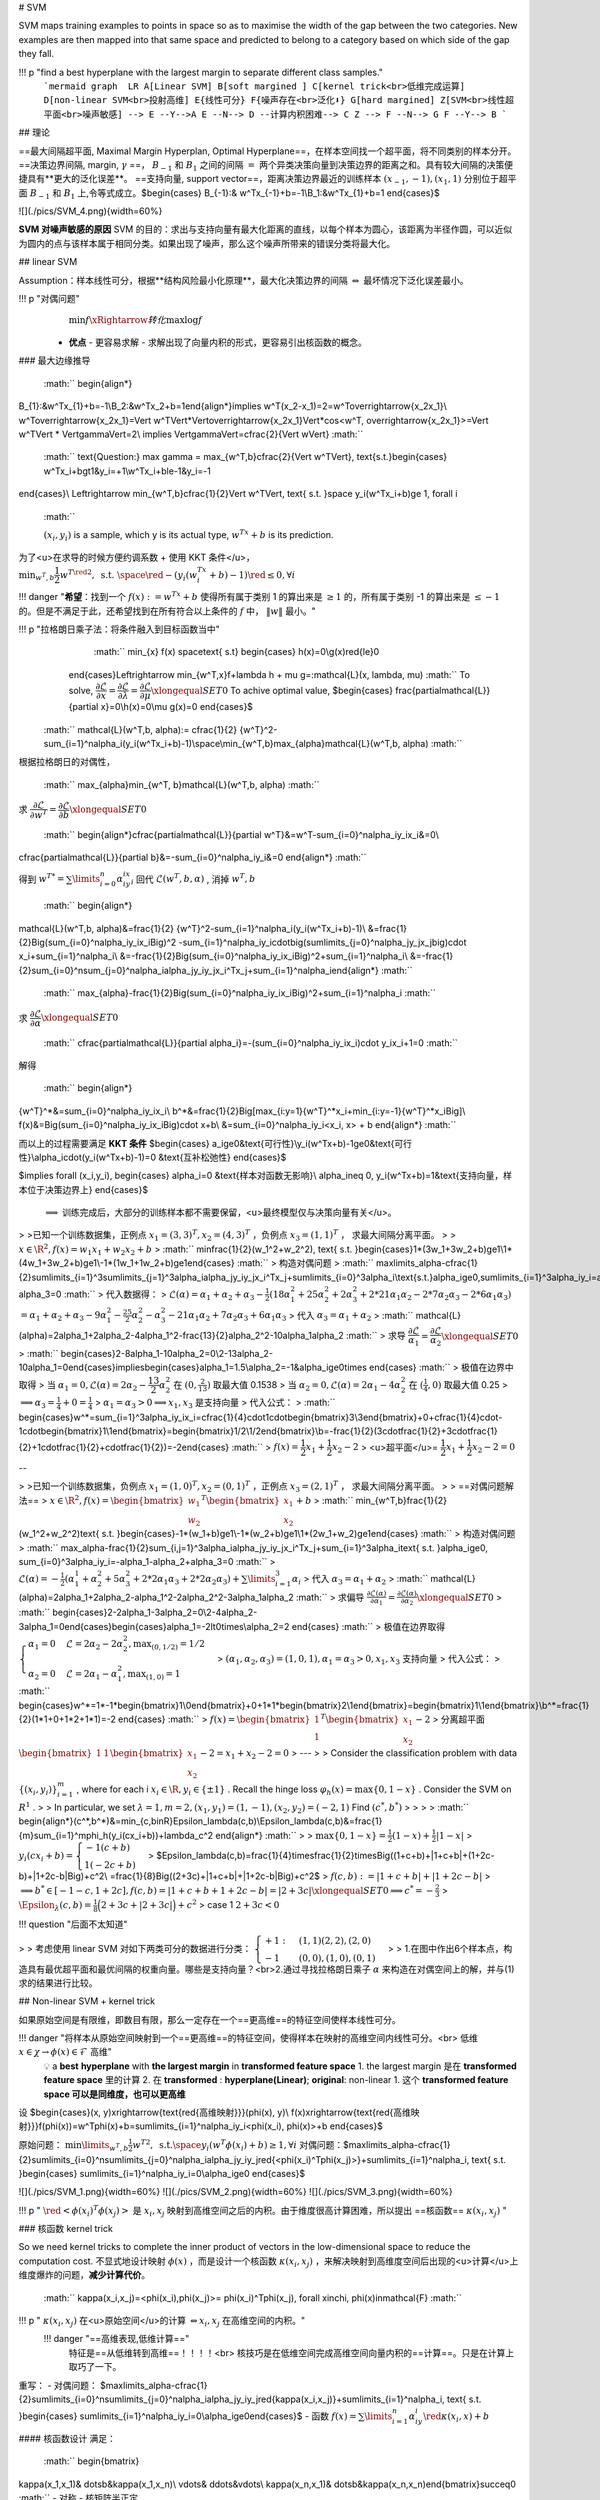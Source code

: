 # SVM

SVM maps training examples to points in space so as to maximise the width of the gap between the two categories. New examples are then mapped into that same space and predicted to belong to a category based on which side of the gap they fall.

!!! p "find a best hyperplane with the largest margin to separate different class samples."
    ```mermaid
    graph  LR
    A[Linear SVM]
    B[soft margined ]
    C[kernel trick<br>低维完成运算]
    D[non-linear SVM<br>投射高维]
    E{线性可分}
    F{噪声存在<br>泛化⬇️}
    G[hard margined]
    Z[SVM<br>线性超平面<br>噪声敏感] --> E --Y-->A
    E --N--> D --计算内积困难--> C
    Z --> F --N--> G
    F --Y--> B
    ```

## 理论

==最大间隔超平面, Maximal Margin Hyperplan, Optimal Hyperplane==，在样本空间找一个超平面，将不同类别的样本分开。
==决策边界间隔, margin,  :math:`\gamma` ==， :math:`B_{-1}`  和  :math:`B_{1}` 之间的间隔  :math:`=`  两个异类决策向量到决策边界的距离之和。具有较大间隔的决策便捷具有**更大的泛化误差**。
==支持向量, support vector==，距离决策边界最近的训练样本  :math:`(x_{-1},-1),(x_1, 1)`  分别位于超平面 :math:`B_{-1}`  和  :math:`B_{1}` 上,令等式成立。$\begin{cases}
B_{-1}:& w^Tx_{-1}+b=-1\\B_1:&w^Tx_{1}+b=1
\end{cases}$

![](./pics/SVM_4.png){width=60%}

**SVM 对噪声敏感的原因**
SVM 的目的：求出与支持向量有最大化距离的直线，以每个样本为圆心，该距离为半径作圆，可以近似为圆内的点与该样本属于相同分类。如果出现了噪声，那么这个噪声所带来的错误分类将最大化。

## linear SVM

Assumption：样本线性可分，根据**结构风险最小化原理**，最大化决策边界的间隔  :math:`\Leftrightarrow`  最坏情况下泛化误差最小。

!!! p "对偶问题"
     :math:`\min f\xRightarrow{转化}\max \log f` 
    - **优点**
      - 更容易求解
      - 求解出现了向量内积的形式，更容易引出核函数的概念。

### 最大边缘推导

 :math:`` \begin{align*}
B_{1}:&w^Tx_{1}+b=-1\\B_2:&w^Tx_2+b=1\end{align*}\implies
w^T(x_2-x_1)=2=w^T\overrightarrow{x_2x_1}\\
w^T\overrightarrow{x_2x_1}=\Vert w^T\Vert*\Vert\overrightarrow{x_2x_1}\Vert*\cos<w^T, \overrightarrow{x_2x_1}>=\Vert w^T\Vert * \Vert\gamma\Vert=2\\
\implies \Vert\gamma\Vert=\cfrac{2}{\Vert w\Vert}  :math:`` 

 :math:`` \text{Question:} \max \gamma = \max_{w^T,b}\cfrac{2}{\Vert w^T\Vert}, \text{s.t.}\begin{cases} w^Tx_i+b\gt1&y_i=+1\\w^Tx_i+b\le-1&y_i=-1
\end{cases}\\
\Leftrightarrow \min_{w^T,b}\cfrac{1}{2}\Vert w^T\Vert, \text{ s.t. }\space y_i(w^Tx_i+b)\ge 1,  \forall i
 :math:`` 

 :math:`(x_i,y_i)`  is a sample, which y is its actual type,  :math:`w^Tx+b`  is its prediction.

为了<u>在求导的时候方便约调系数 + 使用 KKT 条件</u>， :math:`\min_{w^T,b}\cfrac{1}{2}{w^T}^{\red{2}}, \text{ s.t. }\space \red{-}(y_i(w^Tx_i+b)-1)\red{\le} 0,  \forall i` 

!!! danger "**希望**：找到一个  :math:`f(x):=w^Tx+b`  使得所有属于类别 1 的算出来是  :math:`\ge 1` 的，所有属于类别 -1 的算出来是  :math:`\le -1` 的。但是不满足于此，还希望找到在所有符合以上条件的  :math:`f` 中， :math:`\Vert w\Vert`  最小。"

!!! p "拉格朗日乘子法：将条件融入到目标函数当中"
     :math:`` \min_{x} f(x) \space\text{ s.t} \begin{cases} h(x)=0\\g(x)\red{\le}0
    \end{cases}\Leftrightarrow \min_{w^T,x}f+\lambda h + \mu g=:\mathcal{L}(x, \lambda, \mu) :math:`` 
    To solve,  :math:`\cfrac{\partial\mathcal{L}}{\partial x}=\cfrac{\partial\mathcal{L}}{\partial \lambda}=\cfrac{\partial\mathcal{L}}{\partial \mu}\xlongequal{SET}0` 
    To achive optimal value, $\begin{cases} \frac{\partial\mathcal{L}}{\partial x}=0\\h(x)=0\\\mu g(x)=0
    \end{cases}$

 :math:`` \mathcal{L}(w^T,b, \alpha):= \cfrac{1}{2} {w^T}^2-\sum_{i=1}^n\alpha_i(y_i(w^Tx_i+b)-1)\\\space\\\min_{w^T,b}\max_{\alpha}\mathcal{L}(w^T,b, \alpha) :math:`` 

根据拉格朗日的对偶性，

 :math:`` \max_{\alpha}\min_{w^T, b}\mathcal{L}(w^T,b, \alpha) :math:`` 
求  :math:`\cfrac{\partial\mathcal{L}}{\partial w^T}=\cfrac{\partial\mathcal{L}}{\partial b}\xlongequal{SET}0` 

 :math:`` \begin{align*}\cfrac{\partial\mathcal{L}}{\partial w^T}&=w^T-\sum_{i=0}^n\alpha_iy_ix_i&=0\\
\cfrac{\partial\mathcal{L}}{\partial b}&=-\sum_{i=0}^n\alpha_iy_i&=0
\end{align*} :math:`` 

得到  :math:`{w^T}^*=\sum\limits_{i=0}^n\alpha_iy_ix_i`  回代  :math:`\mathcal{L}(w^T,b, \alpha)` , 消掉  :math:`w^T, b` 

 :math:`` \begin{align*}
\mathcal{L}(w^T,b, \alpha)&=\frac{1}{2} {w^T}^2-\sum_{i=1}^n\alpha_i(y_i(w^Tx_i+b)-1)\\
&=\frac{1}{2}\Big(\sum_{i=0}^n\alpha_iy_ix_i\Big)^2
-\sum_{i=1}^n\alpha_iy_i\cdot\big(\sum\limits_{j=0}^n\alpha_jy_jx_j\big)\cdot x_i+\sum_{i=1}^n\alpha_i\\
&=-\frac{1}{2}\Big(\sum_{i=0}^n\alpha_iy_ix_i\Big)^2+\sum_{i=1}^n\alpha_i\\
&=-\frac{1}{2}\sum_{i=0}^n\sum_{j=0}^n\alpha_i\alpha_jy_iy_jx_i^Tx_j+\sum_{i=1}^n\alpha_i\end{align*} :math:`` 

 :math:`` \max_{\alpha}-\frac{1}{2}\Big(\sum_{i=0}^n\alpha_iy_ix_i\Big)^2+\sum_{i=1}^n\alpha_i :math:`` 

求  :math:`\cfrac{\partial\mathcal{L}}{\partial \alpha}\xlongequal{SET}0` 

 :math:`` \cfrac{\partial\mathcal{L}}{\partial \alpha_i}=-(\sum_{i=0}^n\alpha_iy_ix_i)\cdot y_ix_i+1=0 :math:`` 

解得

 :math:`` \begin{align*}
{w^T}^*&=\sum_{i=0}^n\alpha_iy_ix_i\\
b^*&=\frac{1}{2}\Big[\max_{i:y=1}{w^T}^*x_i+\min_{i:y=-1}{w^T}^*x_i\Big]\\
f(x)&=\Big(\sum_{i=0}^n\alpha_iy_ix_i\Big)\cdot x+b\\
&=\sum_{i=0}^n\alpha_iy_i<x_i, x> + b
\end{align*} :math:`` 

而以上的过程需要满足 **KKT 条件** $\begin{cases}
a_i\ge0&\text{可行性}\\y_i(w^Tx+b)-1\ge0&\text{可行性}\\\alpha_i\cdot(y_i(w^Tx+b)-1)=0  &\text{互补松弛性}  
\end{cases}$

$\implies \forall (x_i,y_i), \begin{cases}
\alpha_i=0 &\text{样本对函数无影响}\\
\alpha_i\neq 0, y_i(w^Tx+b)=1&\text{支持向量，样本位于决策边界上}
\end{cases}$
 :math:`\implies`  训练完成后，大部分的训练样本都不需要保留，<u>最终模型仅与决策向量有关</u>。

> >已知一个训练数据集，正例点  :math:`x_1=(3,3)^T,x_2=(4,3)^T` ，负例点  :math:`x_3=(1,1)^T` ， 求最大间隔分离平面。
>
>  :math:`x\in\R^2, f(x)=w_1x_1+w_2x_2+b` 
>  :math:`` \min\frac{1}{2}(w_1^2+w_2^2), \text{ s.t. }\begin{cases}1*(3w_1+3w_2+b)\ge1\\1*(4w_1+3w_2+b)\ge1\\-1*(1w_1+1w_2+b)\ge1\end{cases} :math:`` 
> 构造对偶问题
>  :math:`` \max\limits_\alpha-\cfrac{1}{2}\sum\limits_{i=1}^3\sum\limits_{j=1}^3\alpha_i\alpha_jy_iy_jx_i^Tx_j+\sum\limits_{i=0}^3\alpha_i\\\text{s.t.}\alpha_i\ge0,\sum\limits_{i=1}^3\alpha_iy_i=\alpha_1+\alpha_2-\alpha_3=0 :math:`` 
> 代入数据得：
>  :math:`\mathcal{L}(\alpha)=\alpha_1+\alpha_2+\alpha_3-\frac{1}{2}(18\alpha_1^2+25\alpha_2^2+2\alpha_3^2+2*21\alpha_1\alpha_2-2*7\alpha_2\alpha_3-2*6\alpha_1\alpha_3)\\=\alpha_1+\alpha_2+\alpha_3-9\alpha_1^2-\frac{25}{2}\alpha_2^2-\alpha_3^2-21\alpha_1\alpha_2+7\alpha_2\alpha_3+6\alpha_1\alpha_3` 
> 代入  :math:`\alpha_3=\alpha_1+\alpha_2` 
>  :math:`` \mathcal{L}(\alpha)=2\alpha_1+2\alpha_2-4\alpha_1^2-\frac{13}{2}\alpha_2^2-10\alpha_1\alpha_2 :math:`` 
> 求导  :math:`\cfrac{\partial\mathcal{L}}{\alpha_1}=\cfrac{\partial\mathcal{L}}{\alpha_2}\xlongequal{SET}0` 
>  :math:`` \begin{cases}2-8\alpha_1-10\alpha_2=0\\2-13\alpha_2-10\alpha_1=0\end{cases}\implies\begin{cases}\alpha_1=1.5\\\alpha_2=-1&\alpha_i\ge0\times
\end{cases} :math:`` 
> 极值在边界中取得
> 当  :math:`\alpha_1=0, \mathcal{L}(\alpha)=2\alpha_2-\cfrac{13}{2}\alpha_2^2`  在  :math:`(0, \frac{2}{13})`  取最大值 0.1538
> 当  :math:`\alpha_2=0, \mathcal{L}(\alpha)=2\alpha_1-4\alpha_2^2`  在  :math:`(\frac{1}{4}, 0)`  取最大值 0.25
>  :math:`\implies \alpha_3=\frac{1}{4}+0=\frac{1}{4}` 
>  :math:`\alpha_1=\alpha_3>0\implies x_1,x_3` 是支持向量
> 代入公式：
>  :math:`` \begin{cases}w^*=\sum_{i=1}^3\alpha_iy_ix_i=\cfrac{1}{4}\cdot1\cdot\begin{bmatrix}3\\3\end{bmatrix}+0+\cfrac{1}{4}\cdot-1\cdot\begin{bmatrix}1\\1\end{bmatrix}=\begin{bmatrix}1/2\\1/2\end{bmatrix}\\b=-\frac{1}{2}(3\cdot\frac{1}{2}+3\cdot\frac{1}{2}+1\cdot\frac{1}{2}+\cdot\frac{1}{2})=-2\end{cases} :math:`` 
>  :math:`f(x)=\cfrac{1}{2}x_1+\cfrac{1}{2}x_2-2` 
> <u>超平面</u>= :math:`\cfrac{1}{2}x_1+\cfrac{1}{2}x_2-2=0` 

--

> >已知一个训练数据集，负例点  :math:`x_1=(1,0)^T,x_2=(0,1)^T` ，正例点  :math:`x_3=(2,1)^T` ， 求最大间隔分离平面。
>
> ==对偶问题解法==
>  :math:`x\in\R^2, f(x)=\begin{bmatrix}w_1\\w_2\end{bmatrix}^T\begin{bmatrix}x_1\\x_2\end{bmatrix}+b` 
>  :math:`` \min_{w^T,b}\frac{1}{2}(w_1^2+w_2^2)\text{ s.t. }\begin{cases}-1*(w_1+b)\ge1\\-1*(w_2+b)\ge1\\1*(2w_1+w_2)\ge1\end{cases} :math:`` 
> 构造对偶问题
> :math:`` \max_\alpha-\frac{1}{2}\sum_{i,j=1}^3\alpha_i\alpha_jy_iy_jx_i^Tx_j+\sum_{i=1}^3\alpha_i\text{ s.t. }\alpha_i\ge0, \sum_{i=0}^3\alpha_iy_i=-\alpha_1-\alpha_2+\alpha_3=0 :math:`` 
>  :math:`\mathcal{L}(\alpha)=-\frac{1}{2}(\alpha_1^1+\alpha_2^2+5\alpha_3^2+2*2\alpha_1\alpha_3+2*2\alpha_2\alpha_3)+\sum\limits_{i=1}^3\alpha_i` 
> 代入  :math:`\alpha_3=\alpha_1+\alpha_2` 
>  :math:`` \mathcal{L}(\alpha)=2\alpha_1+2\alpha_2-\alpha_1^2-2\alpha_2^2-3\alpha_1\alpha_2 :math:`` 
> 求偏导  :math:`\frac{\partial\mathcal{L}(\alpha)}{\partial\alpha_1}=\frac{\partial\mathcal{L}(\alpha)}{\partial\alpha_2}\xlongequal{SET}0` 
>  :math:`` \begin{cases}2-2\alpha_1-3\alpha_2=0\\2-4\alpha_2-3\alpha_1=0\end{cases}\begin{cases}\alpha_1=-2\lt0\times\\\alpha_2=2 \end{cases} :math:`` 
> 极值在边界取得  :math:`\begin{cases}\alpha_1=0&\mathcal{L}=2\alpha_2-2\alpha_2^2, \max_{(0, 1/2)}=1/2\\\alpha_2=0&\mathcal{L}=2\alpha_1-\alpha_1^2,\max_{(1,0)}=1\end{cases}` 
>  :math:`(\alpha_1,\alpha_2,\alpha_3)=(1,0,1), \alpha_1=\alpha_3>0, x_1,x_3` 支持向量
> 代入公式：
>  :math:`` \begin{cases}w^*=1*-1*\begin{bmatrix}1\\0\end{bmatrix}+0+1*1*\begin{bmatrix}2\\1\end{bmatrix}=\begin{bmatrix}1\\1\end{bmatrix}\\b^*=\frac{1}{2}(1*1+0+1*2+1*1)=-2
\end{cases} :math:`` 
>  :math:`f(x)=\begin{bmatrix}1\\1\end{bmatrix}^T\begin{bmatrix}x_1\\x_2\end{bmatrix}-2` 
> 分离超平面  :math:`\begin{bmatrix}1&1\end{bmatrix}\begin{bmatrix}x_1\\x_2\end{bmatrix}-2=x_1+x_2-2=0` 
>
---
> > Consider the classification problem with data  :math:`\{(x_i,y_i)\}_{i=1}^m`  , where for each i  :math:`x_i\in\R, y_i\in\{±1\}` . Recall the hinge loss  :math:`φ_h(x) = \max\{0, 1−x\}` . Consider the SVM on  :math:`R^1` .
> > In particular, we set  :math:`λ = 1, m = 2, (x_1,y_1)=(1,−1), (x_2,y_2)=(-2,1)`  Find  :math:`(c^*, b^*)` 
> >
> >  :math:`` \begin{align*}(c^*,b^*)&=\min_{c,b\in\R}\Epsilon_\lambda(c,b)\\\Epsilon_\lambda(c,b)&=\frac{1}{m}\sum_{i=1}^m\phi_h(y_i(cx_i+b))+\lambda_c^2
\end{align*} :math:`` 
>
>  :math:`\max\{0,1-x\}=\frac{1}{2}(1-x)+\frac{1}{2}|1-x|` 
>  :math:`y_i(cx_i+b)=\begin{cases}-1(c+b)\\1(-2c+b)\end{cases}` 
> $\Epsilon_\lambda(c,b)=\frac{1}{4}\times\frac{1}{2}\times\Big((1+c+b)+|1+c+b|+(1+2c-b)+|1+2c-b|\Big)+c^2\\
=\frac{1}{8}\Big((2+3c)+|1+c+b|+|1+2c-b|\Big)+c^2$
>  :math:`f(c,b):=|1+c+b|+|1+2c-b|` 
>  :math:`\implies b^*\in[-1-c,1+2c], f(c,b)=|1+c+b+1+2c-b|=|2+3c|\xlongequal{SET}0\implies c^*=-\frac{2}{3}` 
>  :math:`\Epsilon_\lambda(c,b)=\frac{1}{8}\Big(2+3c+|2+3c|\Big)+c^2` 
> case 1  :math:`2+3c<0` 

!!! question "后面不太知道"

> > 考虑使用 linear SVM 对如下两类可分的数据进行分类： :math:`\begin{cases}+1:&(1,1)(2,2),(2,0)\\-1&(0,0),(1,0),(0,1)\end{cases}` 
> > 1.在图中作出6个样本点，构造具有最优超平面和最优间隔的权重向量。哪些是支持向量？<br>2.通过寻找拉格朗日乘子  :math:`\alpha`  来构造在对偶空间上的解，并与(1)求的结果进行比较。

## Non-linear SVM + kernel trick

如果原始空间是有限维，即数目有限，那么一定存在一个==更高维==的特征空间使样本线性可分。

!!! danger "将样本从原始空间映射到一个==更高维==的特征空间，使得样本在映射的高维空间内线性可分。<br> 低维  :math:`x\in\chi\rightarrow \phi(x)\in\mathcal{F}`  高维"
    💡 a **best** **hyperplane** with **the largest margin** in **transformed feature space**
    1. the largest margin 是在 **transformed feature space** 里的计算
    2. 在 **transformed** : **hyperplane(Linear)**; **original**: non-linear
    1. 这个 **transformed feature space 可以是同维度，也可以更高维**

设 $\begin{cases}(x, y)\xrightarrow{\text{\red{高维映射}}}(\phi(x), y)\\
f(x)\xrightarrow{\text{\red{高维映射}}}f(\phi(x))=w^T\phi(x)+b=\sum\limits_{i=1}^n\alpha_iy_i<\phi(x_i), \phi(x)>+b
\end{cases}$

原始问题： :math:`\min\limits_{w^T,b}\frac{1}{2}{w^T}^2, \text{ s.t.}\space y_i(w^T\phi(x_i)+b)\ge 1,  \forall i` 
对偶问题：$\max\limits_\alpha-\cfrac{1}{2}\sum\limits_{i=0}^n\sum\limits_{j=0}^n\alpha_i\alpha_jy_iy_j\red{<\phi(x_i)^T\phi(x_j)>}+\sum\limits_{i=1}^n\alpha_i, \text{ s.t. }\begin{cases}
\sum\limits_{i=1}^n\alpha_iy_i=0\\\alpha_i\ge0
\end{cases}$

![](./pics/SVM_1.png){width=60%}
![](./pics/SVM_2.png){width=60%}
![](./pics/SVM_3.png){width=60%}

!!! p " :math:`\red{<\phi(x_i)^T\phi(x_j)>}`  是  :math:`x_i, x_j`  映射到高维空间之后的内积。由于维度很高计算困难，所以提出 ==核函数==  :math:`\kappa(x_i,x_j)` "

### 核函数 kernel trick

So we need kernel tricks to complete the inner product of vectors in the low-dimensional space to reduce the computation cost.
不显式地设计映射  :math:`\phi(x)` ，而是设计一个核函数  :math:`\kappa(x_i,x_j)` ，来解决映射到高维度空间后出现的<u>计算</u>上维度爆炸的问题，**减少计算代价**。
 :math:`` \kappa(x_i,x_j)=<\phi(x_i),\phi(x_j)>= \phi(x_i)^T\phi(x_j), \forall x\in\chi, \phi(x)\in\mathcal{F}  :math:`` 

!!! p " :math:`\kappa(x_i,x_j)`  在<u>原始空间</u>的计算  :math:`\Leftrightarrow x_i,x_j`  在高维空间的内积。"
    !!! danger "==高维表现,低维计算=="
        特征是==从低维转到高维==！！！！<br> 核技巧是在低维空间完成高维空间向量内积的==计算==。只是在计算上取巧了一下。

重写：
- 对偶问题： $\max\limits_\alpha-\cfrac{1}{2}\sum\limits_{i=0}^n\sum\limits_{j=0}^n\alpha_i\alpha_jy_iy_j\red{\kappa(x_i,x_j)}+\sum\limits_{i=1}^n\alpha_i, \text{ s.t. }\begin{cases}
\sum\limits_{i=1}^n\alpha_iy_i=0\\\alpha_i\ge0\end{cases}$
- 函数  :math:`f(x)=\sum\limits_{i=1}^n\alpha_iy_i\red{\kappa(x_i,x)}+b` 

#### 核函数设计
满足：
 :math:`` \begin{bmatrix}
\kappa(x_1,x_1)& \dotsb&\kappa(x_1,x_n)\\
\vdots& \ddots&\vdots\\
\kappa(x_n,x_1)& \dotsb&\kappa(x_n,x_n)\end{bmatrix}\succeq0 :math:`` 
- 对称
- 核矩阵半正定

**错误的核函数**， 将样本映射到了一个不合适的特征空间，导致性能不佳。

#### 常见核函数

|名| :math:`\kappa(x_i, x_j)` |notes
|--|--|--|
线性核| :math:`x_i^Tx_j` |for 线性可分
多项式核| :math:`(x_i^Tx_j)^d` | :math:`d\ge1` 
高斯核| :math:`\exp(-\cfrac{\Vert x_i-x_j\Vert^2}{2\sigma^2})` | :math:`\sigma`  := 带宽
拉普拉斯核| :math:`\exp(-\cfrac{\Vert x_i-x_j\Vert}{\sigma})` | :math:`\sigma>0` 
Sigmoid核| :math:`\tanh(\beta x_i^Tx_j+\theta)` | :math:`\beta>0,\theta<0` 

### 软间隔 SVM

!!! p Q："噪声数据 outlier"
    SVM 要求所有的样本都满足约束。当数据中存在噪声数据，本身就偏离了正常位置， 导致划分的超平面被挤歪了，降低了 SVM 的泛化性能。（甚至说使得找不到 SVM

    !!! danger "Unfortunately, SVM is allergic to the noises so the robustness of the algorithm is not good." 
        we need to add the slack variables \ :math:`\xi_i`  to allow all training examples not satisfying the constraints strictly. Meanwhile, we set a small C to control the deviation of examples and constraints

==软间隔 SVM==：
1. 允许一些数据点不满足约束  :math:`y_i(w^Tx_i+b)\ge1` ，即可以在一定程度上偏移超平面。
2. 同时使得不满足约束的数据点尽可能少。</u>

 :math:`` \mathcal{L}(w^T,b, \alpha):= \frac{1}{2} {w^T}^2\red{+C}\sum_{i=1}^n\red{l_{0|1}(}y_i(w^Tx_i+b)-1\red{)}\\\space\\\min_{w^T,b}\max_{\alpha}\mathcal{L}(w^T,b, \alpha)\\
\red{C>0,l_{0|1}(z)=\begin{cases}0&\text{otherwise}\\1&z<0
\end{cases}} :math:`` 

 :math:`\red{C}`  控制着目标函数与引入正则项之间的权重。当  :math:`C\rightarrow\infin`  会迫使所有样本满足约束。
 :math:`` \Leftrightarrow \mathcal{L}(w^T,b, \alpha):= \frac{1}{2} {w^T}^2\space\text{s.t.} y_i(w^Tx_i+b)\ge1 :math:`` 

 :math:`\red{l_{0|1}(z)}`  0-1损失函数，表现效果最好，但是非凸、非连续、数学性质不好，使得求解困难，因此也可使用其他函数作为替换。

特点|凸的、连续、是  :math:`l_{0｜1}(z)`  上界
|--|--|
hinge |  :math:`\max(0, 1-z)` 
exponential |  :math:`\exp(-z)` 
logistic |  :math:`\log(1+\exp(-z))` 

#### hinge
 :math:`` \mathcal{L}(w^T,b, \alpha):= \frac{1}{2} {w^T}^2\red{+C}\sum_{i=1}^n\red{\max(0, 1-}y_i(w^Tx_i+b)\red{)} :math:`` 
引入松弛变量  :math:`\xi` 

 :math:`` \frac{1}{2} {w^T}^2+C\sum_{i=0}^n\red{\xi_i}\\
\text{s.t.} y_i(w^Tx_i+b)\ge\red{1-\xi_i},\space \xi_i\gt0 :math:`` 

 :math:`\red{\xi_i}` , 每个样本都有一个对应的**松弛变量**，来表示该样本不满足约束的程度。
使用**拉格朗日乘子法**：

 :math:`` \mathcal{L}(w^T,b,\xi, \alpha,\beta):= \frac{1}{2} {w^T}^2+C\sum_{i=0}^n\red{\xi_i}-\sum_{i=0}^n\alpha_i(y_i(w^Tx_i+b)-1+\xi_i)-\sum_{i=0}^n\beta_i\xi_i\\
\alpha_i, \beta_i\ge0, \text{拉格朗日乘子} :math:`` 

求  :math:`\cfrac{\partial\mathcal{L}(\cdot)}{\partial w^T}=\cfrac{\partial\mathcal{L}(\cdot)}{\partial b}=\cfrac{\partial\mathcal{L}(\cdot)}{\partial \xi}\xlongequal{SET}0` 

 :math:`` \begin{align*}
\cfrac{\partial\mathcal{L}(\cdot)}{\partial w^T}&=w^T-\sum_{i=0}^n\alpha_iy_ix_i&=0 &\implies w^T=\sum_{i=0}^n\alpha_iy_ix_i \\
\cfrac{\partial\mathcal{L}(\cdot)}{\partial b}&=\sum_{i=0}^n
\alpha_iy_i&=0\\
\cfrac{\partial\mathcal{L}(\cdot)}{\partial \xi_i}&=C-\alpha_i-\beta_i&=0&\implies C=\alpha_i+\beta_i
\end{align*} :math:`` 

!!! p "唯一的差别在于对对偶变量的约束不同"
    |软间隔|硬间隔|
    |--|--|
     :math:`0\le\alpha_i\red{\le C}` | :math:`0\le\alpha_i` 

> > 根据 KKT 对偶互补条件，分析带松弛变量的 SVM 优化问题中，图上所示的  :math:`ABCDEFGHIJKL` 这几个点的松弛变量  :math:`\xi_i` , 拉格朗日因子 :math:`(\alpha_i,\mu_i)` ,正则化变量  :math:`C` 之间的关系。注意： :math:`0\le\alpha_i\le C,\mu_i\ge0,\xi_i\ge0,`  对偶互补条件为  :math:`\alpha_i(1-y_i(w^Tx_i)-\xi_i)=0,\mu_i\xi_i=0` 
